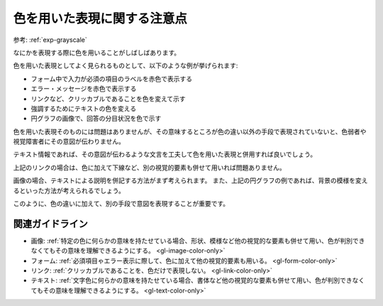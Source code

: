 .. _exp-color-only:

色を用いた表現に関する注意点
------------------------------

参考: :ref:`exp-grayscale`

なにかを表現する際に色を用いることがしばしばあります。

色を用いた表現としてよく見られるものとして、以下のような例が挙げられます:

*  フォーム中で入力が必須の項目のラベルを赤色で表示する
*  エラー・メッセージを赤色で表示する
*  リンクなど、クリッカブルであることを色を変えて示す
*  強調するためにテキストの色を変える
*  円グラフの画像で、回答の分目状況を色で示す

色を用いた表現そのものには問題はありませんが、その意味するところが色の違い以外の手段で表現されていないと、色弱者や視覚障害者にその意図が伝わりません。

テキスト情報であれば、その意図が伝わるような文言を工夫して色を用いた表現と併用すれば良いでしょう。

上記のリンクの場合は、色に加えて下線など、別の視覚的要素も併せて用いれば問題ありません。

画像の場合、テキストによる説明を併記する方法がまず考えられます。
また、上記の円グラフの例であれば、背景の模様を変えるといった方法が考えられるでしょう。

このように、色の違いに加えて、別の手段で意図を表現することが重要です。

関連ガイドライン
~~~~~~~~~~~~~~~~

*  画像: :ref:`特定の色に何らかの意味を持たせている場合、形状、模様など他の視覚的な要素も併せて用い、色が判別できなくてもその意味を理解できるようにする。 <gl-image-color-only>`
*  フォーム: :ref:`必須項目ゃエラー表示に際して、色に加えて他の視覚的要素も用いる。 <gl-form-color-only>`
*  リンク: :ref:`クリッカブルであることを、色だけで表現しない。 <gl-link-color-only>`
*  テキスト: :ref:`文字色に何らかの意味を持たせている場合、書体など他の視覚的な要素も併せて用い、色が判別できなくてもその意味を理解できるようにする。 <gl-text-color-only>`
